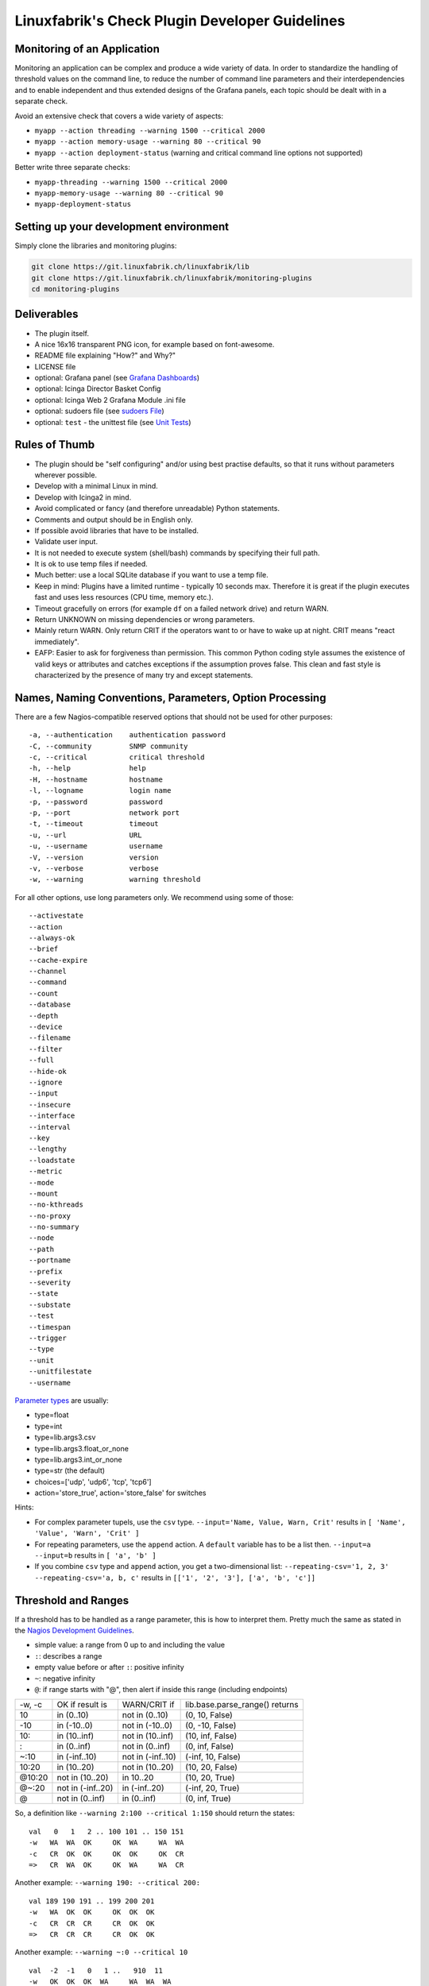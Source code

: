 Linuxfabrik's Check Plugin Developer Guidelines
===============================================

Monitoring of an Application 
----------------------------

Monitoring an application can be complex and produce a wide variety of data. In order to standardize the handling of threshold values on the command line, to reduce the number of command line parameters and their interdependencies and to enable independent and thus extended designs of the Grafana panels, each topic should be dealt with in a separate check.

Avoid an extensive check that covers a wide variety of aspects:

* ``myapp --action threading --warning 1500 --critical 2000``
* ``myapp --action memory-usage --warning 80 --critical 90``
* ``myapp --action deployment-status`` (warning and critical command line options not supported)

Better write three separate checks:

* ``myapp-threading --warning 1500 --critical 2000``
* ``myapp-memory-usage --warning 80 --critical 90`` 
* ``myapp-deployment-status``


Setting up your development environment
---------------------------------------

Simply clone the libraries and monitoring plugins:

.. code:: bash

    git clone https://git.linuxfabrik.ch/linuxfabrik/lib
    git clone https://git.linuxfabrik.ch/linuxfabrik/monitoring-plugins
    cd monitoring-plugins


Deliverables
------------

* The plugin itself.
* A nice 16x16 transparent PNG icon, for example based on font-awesome.
* README file explaining "How?" and Why?"
* LICENSE file
* optional: Grafana panel (see `Grafana Dashboards <#grafana-dashboards>`_)
* optional: Icinga Director Basket Config
* optional: Icinga Web 2 Grafana Module .ini file
* optional: sudoers file (see `sudoers File <#sudoers-file>`_)
* optional: ``test`` - the unittest file (see `Unit Tests <#unit-tests>`_)


Rules of Thumb
--------------

* The plugin should be "self configuring" and/or using best practise defaults, so that it runs without parameters wherever possible.
* Develop with a minimal Linux in mind.
* Develop with Icinga2 in mind.
* Avoid complicated or fancy (and therefore unreadable) Python statements.
* Comments and output should be in English only.
* If possible avoid libraries that have to be installed.
* Validate user input.
* It is not needed to execute system (shell/bash) commands by specifying their full path.
* It is ok to use temp files if needed.
* Much better: use a local SQLite database if you want to use a temp file.
* Keep in mind: Plugins have a limited runtime - typically 10 seconds max. Therefore it is great if the plugin executes fast and uses less resources (CPU time, memory etc.).
* Timeout gracefully on errors (for example ``df`` on a failed network drive) and return WARN.
* Return UNKNOWN on missing dependencies or wrong parameters.
* Mainly return WARN. Only return CRIT if the operators want to or have to wake up at night. CRIT means "react immediately".
* EAFP: Easier to ask for forgiveness than permission. This common Python coding style assumes the existence of valid keys or attributes and catches exceptions if the assumption proves false. This clean and fast style is characterized by the presence of many try and except statements.


Names, Naming Conventions, Parameters, Option Processing
--------------------------------------------------------

There are a few Nagios-compatible reserved options that should not be used for other purposes:

::

    -a, --authentication    authentication password
    -C, --community         SNMP community
    -c, --critical          critical threshold
    -h, --help              help
    -H, --hostname          hostname
    -l, --logname           login name
    -p, --password          password
    -p, --port              network port
    -t, --timeout           timeout
    -u, --url               URL
    -u, --username          username
    -V, --version           version
    -v, --verbose           verbose
    -w, --warning           warning threshold

For all other options, use long parameters only. We recommend using some of those:

::

    --activestate
    --action
    --always-ok
    --brief
    --cache-expire
    --channel
    --command
    --count
    --database
    --depth
    --device
    --filename
    --filter
    --full
    --hide-ok
    --ignore
    --input
    --insecure
    --interface
    --interval
    --key
    --lengthy
    --loadstate
    --metric
    --mode
    --mount
    --no-kthreads
    --no-proxy
    --no-summary
    --node
    --path
    --portname
    --prefix
    --severity
    --state
    --substate
    --test
    --timespan
    --trigger
    --type
    --unit
    --unitfilestate
    --username

`Parameter types <https://docs.python.org/3/library/argparse.html>`_ are usually:

* type=float
* type=int
* type=lib.args3.csv
* type=lib.args3.float_or_none
* type=lib.args3.int_or_none
* type=str (the default)
* choices=['udp', 'udp6', 'tcp', 'tcp6']
* action='store_true', action='store_false' for switches

Hints:

* For complex parameter tupels, use the ``csv`` type.
  ``--input='Name, Value, Warn, Crit'`` results in ``[ 'Name', 'Value', 'Warn', 'Crit' ]``
* For repeating parameters, use the ``append`` action. A ``default`` variable has to be a list then. ``--input=a --input=b`` results in ``[ 'a', 'b' ]``
* If you combine ``csv`` type and ``append`` action, you get a two-dimensional list: ``--repeating-csv='1, 2, 3' --repeating-csv='a, b, c'`` results in
  ``[['1', '2', '3'], ['a', 'b', 'c']]``


Threshold and Ranges
--------------------

If a threshold has to be handled as a range parameter, this is how to interpret them. Pretty much the same as stated in the `Nagios Development Guidelines <http://nagios-plugins.org/doc/guidelines.html#THRESHOLDFORMAT>`_.

* simple value: a range from 0 up to and including the value
* ``:``: describes a range
* empty value before or after ``:``: positive infinity
* ``~``: negative infinity
* ``@``: if range starts with "@", then alert if inside this range (including endpoints)

+--------+-------------------+-------------------+--------------------------------+
| -w, -c | OK if result is   | WARN/CRIT if      | lib.base.parse_range() returns |
+--------+-------------------+-------------------+--------------------------------+
| 10     | in (0..10)        | not in (0..10)    | (0, 10, False)                 |
+--------+-------------------+-------------------+--------------------------------+
| -10    | in (-10..0)       | not in (-10..0)   | (0, -10, False)                |
+--------+-------------------+-------------------+--------------------------------+
| 10:    | in (10..inf)      | not in (10..inf)  | (10, inf, False)               |
+--------+-------------------+-------------------+--------------------------------+
| :      | in (0..inf)       | not in (0..inf)   | (0, inf, False)                |
+--------+-------------------+-------------------+--------------------------------+
| ~:10   | in (-inf..10)     | not in (-inf..10) | (-inf, 10, False)              |
+--------+-------------------+-------------------+--------------------------------+
| 10:20  | in (10..20)       | not in (10..20)   | (10, 20, False)                |
+--------+-------------------+-------------------+--------------------------------+
| @10:20 | not in (10..20)   | in 10..20         | (10, 20, True)                 |
+--------+-------------------+-------------------+--------------------------------+
| @~:20  | not in (-inf..20) | in (-inf..20)     | (-inf, 20, True)               |
+--------+-------------------+-------------------+--------------------------------+
| @      | not in (0..inf)   | in (0..inf)       | (0, inf, True)                 |
+--------+-------------------+-------------------+--------------------------------+

So, a definition like ``--warning 2:100 --critical 1:150`` should return the states:

::

    val   0   1   2 .. 100 101 .. 150 151
    -w   WA  WA  OK     OK  WA     WA  WA
    -c   CR  OK  OK     OK  OK     OK  CR
    =>   CR  WA  OK     OK  WA     WA  CR

Another example: ``--warning 190: --critical 200:``

::

    val 189 190 191 .. 199 200 201
    -w   WA  OK  OK     OK  OK  OK
    -c   CR  CR  CR     CR  OK  OK
    =>   CR  CR  CR     CR  OK  OK

Another example: ``--warning ~:0 --critical 10``

::

    val  -2  -1   0   1 ..   910  11
    -w   OK  OK  OK  WA     WA  WA  WA
    -c   CR  CR  OK  OK     OK  OK  CR
    =>   CR  CR  OK  WA     WA  WA  CR

Have a look at ``procs`` on how to implement this.


Caching temporary data, SQLite database
---------------------------------------

Use ``cache`` if you need a simple key-value store, for example as used in ``nextcloud-version``. Otherwise, use ``db_sqlite`` as used in ``cpu-usage``.


Error Handling
--------------

* Catch exceptions using ``try``/``except``, especially in functions.
* In functions, if you have to catch exceptions, on such an exception always return ``(False, errormessage)``. Otherwise return ``(True, result)`` if the function succeeds in any way. For example, returning ``(True, False)`` means that the function has not raised an exception and its result is simply ``False``.
* A function calling a function with such an extended error handling has to return a ``(retc, result)`` tuple itself.
* In ``main()`` you can use ``lib.base.coe()`` to simplify error handling.
* Have a look at ``nextcloud-version`` for details.


Plugin Output
-------------

* Print a short concise message in the first line within the first 80 chars if possible.
* Use multi-line output for details (``msg_body``), with the most important output in the first line (``msg_header``).
* Don't print "OK".
* Print "(WARN)" or "(CRIT)" for clarification next to a specific item.
* If possible give a help text to solve the problem.
* Multiple items checked, and ...

  * ... everything ok? Print "Everything is ok." or the most important output in the first line, and optional the items and their data attached in multiple lines.
  * ... there are warnings or errors? Print "There are warnings." or "There are errors." or the most important output in the first line, and optional the items and their data attached in multiple lines.

* Use short "Units of Measurements" without white spaces:

  * Percentage: 93.2%
  * Bytes: 7B, 3.4K, M, G, T
  * Temperatures: 7.3C, 45F
  * Network: "Rx/s", "Tx/s", 17.4Mbps (Megabit per Second)
  * I/O and Throughput: 220.4MB/s (Megabyte per Second)
  * Read/Write: "R/s", "W/s", "IO/s"

* Use ISO format for date or datetime ("yyyy-mm-dd", "yyyy-mm-dd hh:mm:ss")
* Print human readable datetimes and time periods ("Up 3d 4h", "2019-12-31 23:59:59", "1.5s")


Plugin Performance Data, Perfdata
---------------------------------

"UOM" means "Unit of Measurement".

Sample::

    'label'=value[UOM];[warn];[crit];[min];[max];

``label``  doesn't need to be machine friendly, so ``Pages scanned=100;;;;;`` is as valuable as ``pages-scanned=100;;;;;``.


Suffixes::

    no unit specified - assume a number (int or float) of things (eg, users, processes, load averages)
    s - seconds (also us, ms)
    % - percentage
    B - bytes (also KB, MB, TB)
    c - a continous counter (such as bytes transmitted on an interface)

Wherever possible, prefer percentages over absolute values to assist users in comparing different systems with different absolute sizes.


PEP8 Style Guide for Python Code
--------------------------------

We recently started to use `PEP 8 -- Style Guide for Python Code <https://www.python.org/dev/peps/pep-0008/>`_.


docstring, pydoc
----------------

Not long ago we started to document our `Libraries <https://git.linuxfabrik.ch/linuxfabrik/lib>`_ using docstrings, so that calling ``pydoc lib/base.py`` works, for example.


Pylint
------

To further improve code quality, we recently started using `Pylint <https://www.pylint.org/>`_ with pure ``pylint`` for the libraries, and with ``pylint --disable=C0103,C0114,C0116`` for the plugins, on a more regular basis. The parameter disables warnings for

* non-conformance to snake_case naming style
* missing module docstring
* missing function or method docstring


isort
-----

To help sort the ``import``-statements we use ``isort``:

.. code:: bash

    # to sort all imports
    isort --recursive .

    # sort in a single plugin
    isort plugin_name


Unit Tests
----------

Implementing tests:

* | Use the ``unittest`` framework (`https://docs.python.org/2.7/library/unittest.html <https://docs.python.org/2.7/library/unittest.html>`_).
  | Within your ``test`` file, call the plugin as a bash command, capture stdout, stderr and its return code (retc), and run your assertions
   against stdout, stderr and retc.
* To test a plugin that needs to run some tools that aren't on your machine or that can't provide special output, provide stdout/stderr files in ``examples`` and a ``--test`` parameter to feed "example/stdout-file,expected-stderr,expected-retc" into your plugin.  If you get the ``--test`` parameter, skip the execution of your bash/psutil/whatever function.

Have a look at the ``fs-ro`` plugin on how to do this.

Running a complete unit test:

.. code:: bash

    # cd into the plugin directory and run:
    ./test


sudoers File
------------

If the plugin requires ``sudo``-permissions to run, please add the plugin to the ``sudoers``-files for all supported operating systems in ``assets/sudoers/``. The OS name should match the ansible variables ``ansible_facts['distribution'] + ansible_facts['distribution_major_version']`` (eg ``CentOS7``).

.. attention::

    The newline at the end is required!


Grafana Dashboards
------------------

Each Grafana panel should be meaningful, especially when comparing it to other related panels (eg memory usage and CPU usage). When sensible, there should be an additional panel with min, max, mean and last columns. This can be achieved my setting the visualization to table and using the transform > reduce functions. This is preferred to using the legend options, because they change the width of the graph, making it harder to correlate events across panels. Unfortunately, it is currently impossible to set the unit per row, so you need to make on additional panel for each unit.

When modifying existing panels or creating new panels, always work with the 'all-panel' dashboard (from ``assets/grafana/``). The title of the panels should be capitalized, the metrics should be lowercase. Be sure to create a new row named after the plugin. This field will be used for the automatic splitting into smaller dashboards later on. Therefore, the name has to match the folder/plugin name (spaces will be replaced with ``-``, ``/`` will be ignored. eg ``Network I/O`` will become ``network-io``).

As there are two options to import the Grafana dashboards (either importing via the WebGUI or provisioning, see the README for details), the Grafana dashboard also need to be exported twice.

Always make sure that there is no sensitive data in the export (eg. hostnames).


Exporting for later import via the WebGUI
~~~~~~~~~~~~~~~~~~~~~~~~~~~~~~~~~~~~~~~~~

* Make sure all rows are collapsed
* Share dashboard (Icon right of the dashboard title)
* Export
* Export for sharing externally: yes
* Save to file: all-panels-external.json


Exporting for provisioning
~~~~~~~~~~~~~~~~~~~~~~~~~~

* Make sure all rows are collapsed
* Share dashboard (Icon right of the dashboard title)
* Export
* Export for sharing externally: no
* Save to file: all-panels-provisioning.json

Afterwards generate the dashboards for each plugin using the
``grafana-tool``:

.. code:: bash

    ./tools/grafana-tool assets/grafana/all-panels-external.json --auto --filename-postfix '.grafana-external' --generate-icingaweb2-ini
    ./tools/grafana-tool assets/grafana/all-panels-provisioning.json --auto --filename-postfix '.grafana-provisioning' --generate-icingaweb2-ini

Make sure to adjust the generated ini file if necessary.


Virtual Environments
--------------------

To allow the check plugins to activate a virtual environment as described in the README, place this at the top of the check plugin (do not forget to adjust it to the python version):

.. code-block:: python
    :caption: Example for Python 3

    import os

    activate_this = False
    venv_path = os.path.join(os.path.dirname(os.path.realpath(__file__)), 'monitoring-plugins-venv3')
    if os.path.exists(venv_path):
        activate_this = os.path.join(venv_path, 'bin/activate_this.py')

    if os.getenv('MONITORING_PLUGINS_VENV3'):
        activate_this = os.path.join(os.getenv('MONITORING_PLUGINS_VENV3') + 'bin/activate_this.py')

    if activate_this and os.path.isfile(activate_this):
        exec(open(activate_this).read(), {'__file__': activate_this})
